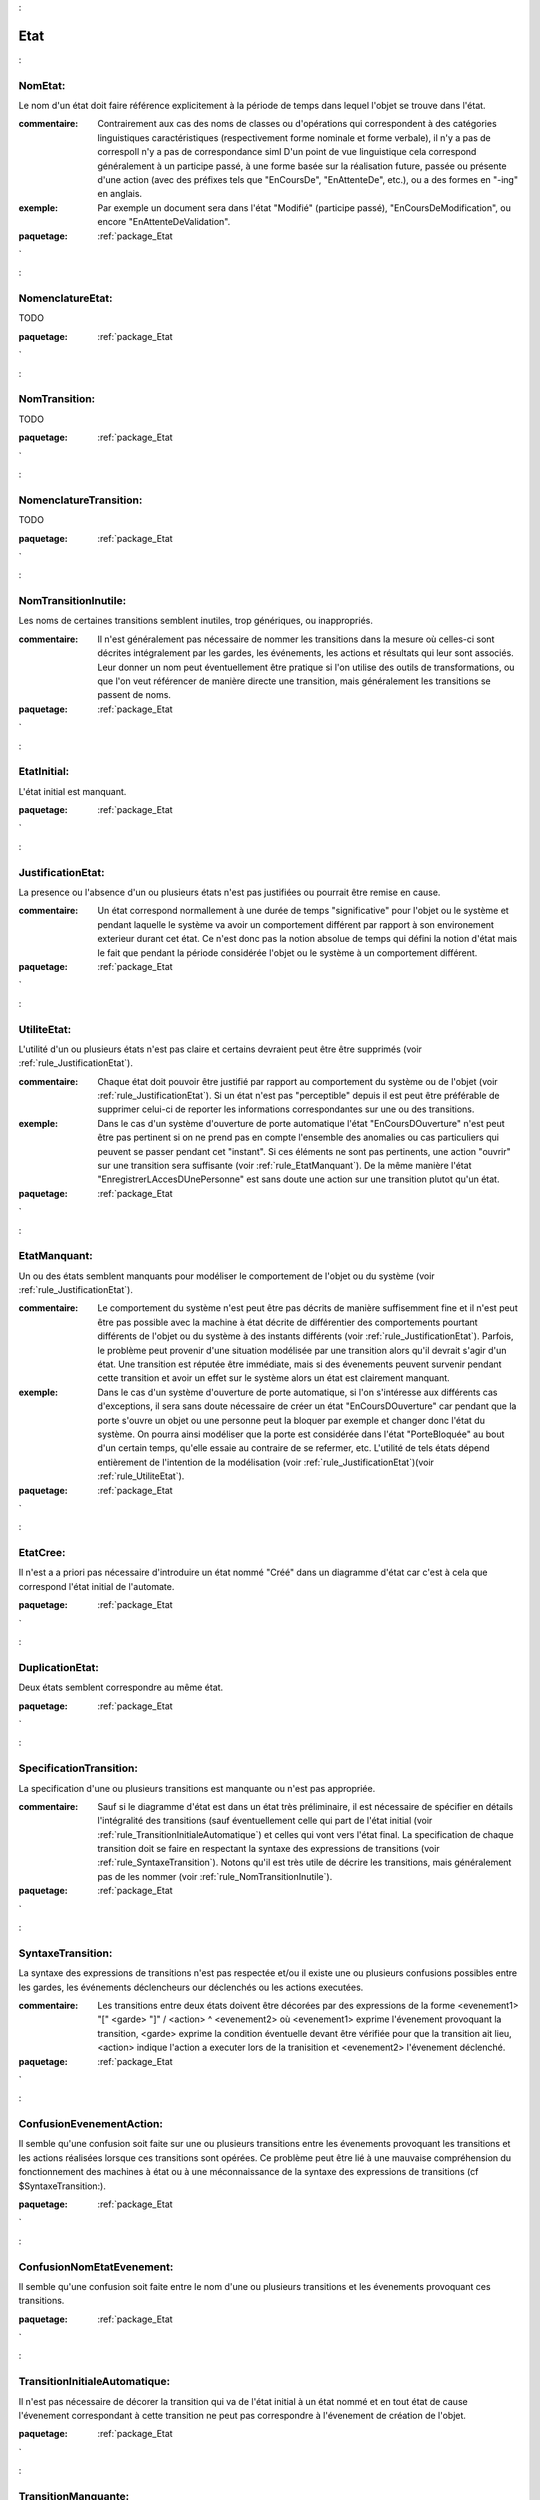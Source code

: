 

.. _package_Etat:

Etat
================================================================================

.. _rule_NomEtat::

NomEtat:
--------------------------------------------------------------------------------

Le nom d'un état doit faire référence explicitement à la période de temps dans lequel l'objet se trouve dans l'état. 

:commentaire:  Contrairement aux cas des noms de classes ou d'opérations qui correspondent à des catégories linguistiques caractéristiques (respectivement forme nominale et forme verbale), il n'y a pas de correspoIl n'y a pas de correspondance siml D'un point de vue linguistique cela correspond généralement à un participe passé, à une forme basée sur la réalisation future, passée ou présente d'une action (avec des préfixes tels que "EnCoursDe", "EnAttenteDe", etc.), ou a des formes en "-ing" en anglais.

:exemple:  Par exemple un document sera dans l'état "Modifié" (participe passé), "EnCoursDeModification", ou encore "EnAttenteDeValidation". 



:paquetage: :ref:`package_Etat`  

.. _rule_NomenclatureEtat::

NomenclatureEtat:
--------------------------------------------------------------------------------

TODO 



:paquetage: :ref:`package_Etat`  

.. _rule_NomTransition::

NomTransition:
--------------------------------------------------------------------------------

TODO



:paquetage: :ref:`package_Etat`  

.. _rule_NomenclatureTransition::

NomenclatureTransition:
--------------------------------------------------------------------------------

TODO



:paquetage: :ref:`package_Etat`  

.. _rule_NomTransitionInutile::

NomTransitionInutile:
--------------------------------------------------------------------------------

Les noms de certaines transitions semblent inutiles, trop génériques, ou inappropriés.

:commentaire:  Il n'est généralement pas nécessaire de nommer les transitions dans la mesure où celles-ci sont décrites intégralement par les gardes, les événements, les actions et résultats qui leur sont associés. Leur donner un nom peut éventuellement être pratique si l'on utilise des outils de transformations, ou que l'on veut référencer de manière directe une transition, mais généralement les transitions se passent de noms.



:paquetage: :ref:`package_Etat`  

.. _rule_EtatInitial::

EtatInitial:
--------------------------------------------------------------------------------

L'état initial est manquant.



:paquetage: :ref:`package_Etat`  

.. _rule_JustificationEtat::

JustificationEtat:
--------------------------------------------------------------------------------

La presence ou l'absence d'un ou plusieurs états n'est pas justifiées ou pourrait être remise en cause.

:commentaire:  Un état correspond normallement à une durée de temps "significative" pour l'objet ou le système et pendant laquelle le système va avoir un comportement différent par rapport à son environement exterieur durant cet état. Ce n'est donc pas la notion absolue de temps qui défini la notion d'état mais le fait que pendant la période considérée l'objet ou le système à un comportement différent. 



:paquetage: :ref:`package_Etat`  

.. _rule_UtiliteEtat::

UtiliteEtat:
--------------------------------------------------------------------------------

L'utilité d'un ou plusieurs états n'est pas claire et certains devraient peut être être supprimés (voir :ref:`rule_JustificationEtat`).

:commentaire:  Chaque état doit pouvoir être justifié par rapport au comportement du système ou de l'objet (voir :ref:`rule_JustificationEtat`). Si un état n'est pas "perceptible" depuis il est peut être préférable de supprimer celui-ci de reporter les informations correspondantes sur une ou des transitions.

:exemple:  Dans le cas d'un système d'ouverture de porte automatique l'état "EnCoursDOuverture" n'est peut être pas pertinent si on ne prend pas en compte l'ensemble des anomalies ou cas particuliers qui peuvent se passer pendant cet "instant". Si ces éléments ne sont pas pertinents, une action "ouvrir" sur une transition sera suffisante (voir :ref:`rule_EtatManquant`). De la même manière l'état "EnregistrerLAccesDUnePersonne" est sans doute une action sur une transition plutot qu'un état.



:paquetage: :ref:`package_Etat`  

.. _rule_EtatManquant::

EtatManquant:
--------------------------------------------------------------------------------

Un ou des états semblent manquants pour modéliser le comportement de l'objet ou du système (voir :ref:`rule_JustificationEtat`).

:commentaire:  Le comportement du système n'est peut être pas décrits de manière suffisemment fine et il n'est peut être pas possible avec la machine à état décrite de différentier des comportements pourtant différents de l'objet ou du système à des instants différents (voir :ref:`rule_JustificationEtat`). Parfois, le problème peut provenir d'une situation modélisée par une transition alors qu'il devrait s'agir d'un état. Une transition est réputée être immédiate, mais si des évenements peuvent survenir pendant cette transition et avoir un effet sur le système alors un état est clairement manquant. 

:exemple:  Dans le cas d'un système d'ouverture de porte automatique, si l'on s'intéresse aux différents cas d'exceptions, il sera sans doute nécessaire de créer un état "EnCoursDOuverture" car pendant que la porte s'ouvre un objet ou une personne peut la bloquer par exemple et changer donc l'état du système. On pourra ainsi modéliser que la porte est considérée dans l'état "PorteBloquée"  au bout d'un certain temps, qu'elle essaie au contraire de se refermer, etc. L'utilité de tels états dépend entièrement de l'intention de la modélisation (voir :ref:`rule_JustificationEtat`)(voir :ref:`rule_UtiliteEtat`).



:paquetage: :ref:`package_Etat`  

.. _rule_EtatCree::

EtatCree:
--------------------------------------------------------------------------------

Il n'est a a priori pas nécessaire d'introduire un état nommé "Créé" dans un diagramme d'état car c'est à cela que correspond l'état initial de l'automate.



:paquetage: :ref:`package_Etat`  

.. _rule_DuplicationEtat::

DuplicationEtat:
--------------------------------------------------------------------------------

Deux états semblent correspondre au même état.





:paquetage: :ref:`package_Etat`  

.. _rule_SpecificationTransition::

SpecificationTransition:
--------------------------------------------------------------------------------

La specification d'une ou plusieurs transitions est manquante ou n'est pas appropriée.

:commentaire:  Sauf si le diagramme d'état est dans un état très préliminaire, il est nécessaire de spécifier en détails l'intégralité des transitions (sauf éventuellement celle qui part de l'état initial (voir :ref:`rule_TransitionInitialeAutomatique`) et celles qui vont vers l'état final. La specification de chaque transition doit se faire en respectant la syntaxe des expressions de transitions (voir :ref:`rule_SyntaxeTransition`). Notons qu'il est très utile de décrire les transitions, mais généralement pas de les nommer (voir :ref:`rule_NomTransitionInutile`). 



:paquetage: :ref:`package_Etat`  

.. _rule_SyntaxeTransition::

SyntaxeTransition:
--------------------------------------------------------------------------------

La syntaxe des expressions de transitions n'est pas respectée et/ou il existe une ou plusieurs confusions possibles entre les gardes, les événements déclencheurs our déclenchés ou les actions executées. 

:commentaire:  Les transitions entre deux états doivent être décorées par des expressions de la forme <evenement1> "[" <garde> "]" / <action> ^ <evenement2> où <evenement1> exprime l'évenement provoquant la transition, <garde> exprime la condition éventuelle devant être vérifiée pour que la transition ait lieu, <action> indique l'action a executer lors de la tranisition et <evenement2> l'évenement déclenché.



:paquetage: :ref:`package_Etat`  

.. _rule_ConfusionEvenementAction::

ConfusionEvenementAction:
--------------------------------------------------------------------------------

Il semble qu'une confusion soit faite sur une ou plusieurs transitions entre les évenements provoquant les transitions et les actions réalisées lorsque ces transitions sont opérées. Ce problème peut être lié à une mauvaise compréhension du fonctionnement des machines à état ou à une méconnaissance de la syntaxe des expressions de transitions (cf $SyntaxeTransition:).



:paquetage: :ref:`package_Etat`  

.. _rule_ConfusionNomEtatEvenement::

ConfusionNomEtatEvenement:
--------------------------------------------------------------------------------

Il semble qu'une confusion soit faite entre le nom d'une ou plusieurs transitions et les évenements provoquant ces transitions.



:paquetage: :ref:`package_Etat`  

.. _rule_TransitionInitialeAutomatique::

TransitionInitialeAutomatique:
--------------------------------------------------------------------------------

Il n'est pas nécessaire de décorer la transition qui va de l'état initial à un état nommé et en tout état de cause l'évenement correspondant à cette transition ne peut pas correspondre à l'évenement de création de l'objet.



:paquetage: :ref:`package_Etat`  

.. _rule_TransitionManquante::

TransitionManquante:
--------------------------------------------------------------------------------

Une ou des transitions semble être manquantes.

:commentaire:  Ce peut être pour modéliser des conditions alternatives, des transitions s'opérant au bout d'un certain temps si aucun événement ne survient, des transitions correspondant à des cas d'exception.



:paquetage: :ref:`package_Etat`  

.. _rule_Puit::

Puit:
--------------------------------------------------------------------------------

Il existe un ou plusieurs états sans transitions sortantes et il ne semble pas que cette situation corresponde à une modélisation réaliste. Des transitions vers l'état final ou des transitions iteratives sont sans doute manquantes (voir :ref:`rule_IterationEtats`)(voir :ref:`rule_TransitionManquante`).

:commentaire:  Tant que l'objet ou le système est dans un état, cet objet est en vie et il a donc un comportement. Généralement l'objet ou le système peut revenir dans un état précédent.



:paquetage: :ref:`package_Etat`  

.. _rule_AmbiguiteTransition::

AmbiguiteTransition:
--------------------------------------------------------------------------------

Parmis les transitions sortantes d'un ou plusieurs états, il n'est pas nécessairement évident de savoir par quelles transitions l'objet sortira d'un état, soit parceque les événements ou gardes sont exprimées de manière trop ambigues, soit parcequ'il existe un chevauchement entre les conditions exprimées par les gardes, soit parces que spécifications des transistions sont inexistantes ou trop pauvrement documentées (voir :ref:`rule_SpecificationTransition`).

 

:paquetage: :ref:`package_Etat`  

.. _rule_IterationEtats::

IterationEtats:
--------------------------------------------------------------------------------

Les transitions ne permettent pas d'itérations entre les différents états alors que c'est le comportement de l'objet ou du système présente cette caractéristique (voir :ref:`rule_TransitionManquante`).

:exemple:  Une automate d'une porte d'acces a un batiment doit modeliser de multiple entrées successives et certaines transitions de la machine a état forme nécessairement un cycle.



:paquetage: :ref:`package_Etat`  

.. _rule_CouvertureAutomate::

CouvertureAutomate:
--------------------------------------------------------------------------------

L'automate décrit ne couvre qu'une partie du comportement de l'objet ou du système modélisé. Il manque différents états et transitions (voir :ref:`rule_EtatManquant`)(voir :ref:`rule_TransitionManquante`).

:commentaire:  Plusieurs explications peuvent être à la source de ce défaut. (1) Le modèle n'est peut être tout simplement pas suffisemment détaillé. (2) Les cas d'exceptions ne sont peut être pas suffisemment pris en compte. (3) Il n'est peut être pas compris qu'un automate ne représente pas un scénario particulier parmis n, mais au contraire couvre l'intégralité du comportement de l'objet tout cas confondu (contrairement aux diagrammes de communication ou aux diagrammes de sequence les automates et diagrammes d'états qui se focalisent sur 1 scenario mais n objets).







:paquetage: :ref:`package_Etat`  

